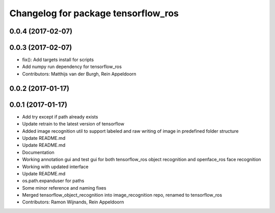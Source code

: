 ^^^^^^^^^^^^^^^^^^^^^^^^^^^^^^^^^^^^
Changelog for package tensorflow_ros
^^^^^^^^^^^^^^^^^^^^^^^^^^^^^^^^^^^^

0.0.4 (2017-02-07)
------------------

0.0.3 (2017-02-07)
------------------
* fix(): Add targets install for scripts
* Add numpy run dependency for tensorflow_ros
* Contributors: Matthijs van der Burgh, Rein Appeldoorn

0.0.2 (2017-01-17)
------------------

0.0.1 (2017-01-17)
------------------
* Add try except if path already exists
* Update retrain to the latest version of tensorflow
* Added image recognition util to support labeled and raw writing of image in predefined folder structure
* Update README.md
* Update README.md
* Documentation
* Working annotation gui and test gui for both tensorflow_ros object recognition and openface_ros face recognition
* Working with updated interface
* Update README.md
* os.path.expanduser for paths
* Some minor reference and naming fixes
* Merged tensorflow_object_recognition into image_recognition repo, renamed to tensorflow_ros
* Contributors: Ramon Wijnands, Rein Appeldoorn
